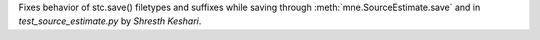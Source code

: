 Fixes behavior of stc.save() filetypes and suffixes while saving through :meth:`mne.SourceEstimate.save` and in `test_source_estimate.py` by `Shresth Keshari`.
